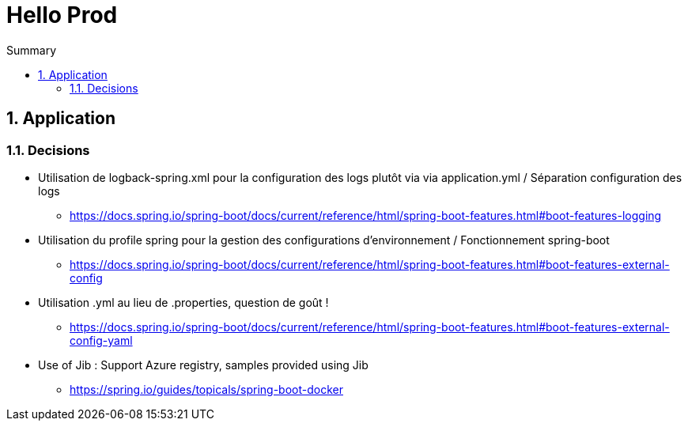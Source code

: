 = Hello Prod
:docinfo1:
:hardbreaks:
:sectanchors:
:sectnums:
:icons: font
:toc: left
:toc-title: Summary
:description: Hello Prod

== Application

=== Decisions

* Utilisation de logback-spring.xml pour la configuration des logs plutôt via via application.yml / Séparation configuration des logs
  ** https://docs.spring.io/spring-boot/docs/current/reference/html/spring-boot-features.html#boot-features-logging
* Utilisation du profile spring pour la gestion des configurations d'environnement / Fonctionnement spring-boot
  ** https://docs.spring.io/spring-boot/docs/current/reference/html/spring-boot-features.html#boot-features-external-config
* Utilisation .yml au lieu de .properties, question de goût !
  ** https://docs.spring.io/spring-boot/docs/current/reference/html/spring-boot-features.html#boot-features-external-config-yaml
* Use of Jib : Support Azure registry, samples provided using Jib
    ** https://spring.io/guides/topicals/spring-boot-docker


